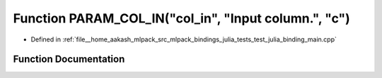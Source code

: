.. _exhale_function_test__julia__binding__main_8cpp_1a42009661820341260894ccc4c506b5b3:

Function PARAM_COL_IN("col_in", "Input column.", "c")
=====================================================

- Defined in :ref:`file__home_aakash_mlpack_src_mlpack_bindings_julia_tests_test_julia_binding_main.cpp`


Function Documentation
----------------------


.. doxygenfunction:: PARAM_COL_IN("col_in", "Input column.", "c")

